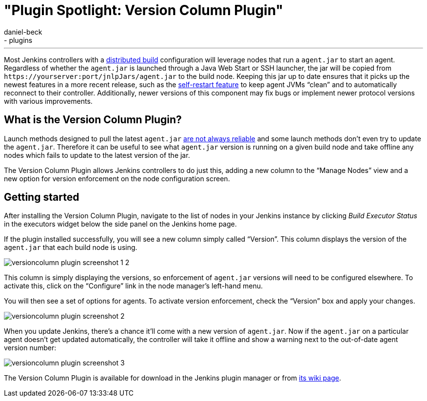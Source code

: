 = "Plugin Spotlight: Version Column Plugin"
:nodeid: 620
:created: 1441069108
:tags:
  - general
  - plugins
:author: daniel-beck
---
Most Jenkins controllers with a https://wiki.jenkins.io/display/JENKINS/Distributed+builds[distributed build] configuration will leverage nodes that run a `agent.jar` to start an agent. Regardless of whether the `agent.jar` is launched through a Java Web Start or SSH launcher, the jar will be copied from `++https://yourserver:port/jnlpJars/agent.jar++` to the build node. Keeping this jar up to date ensures that it picks up the newest features in a more recent release, such as the https://jenkins-ci.org/content/your-java-web-start-slaves-will-be-always-clean[self-restart feature] to keep agent JVMs "`clean`" and to automatically reconnect to their controller. Additionally, newer versions of this component may fix bugs or implement newer protocol versions with various improvements.

== What is the Version Column Plugin?

Launch methods designed to pull the latest `agent.jar` https://issues.jenkins.io/browse/JENKINS-16490[are not always reliable] and some launch methods don't even try to update the `agent.jar`. Therefore it can be useful to see what `agent.jar` version is running on a given build node and take offline any nodes which fails to update to the latest version of the jar.

The Version Column Plugin allows Jenkins controllers to do just this, adding a new column to the "`Manage Nodes`" view and a new option for version enforcement on the node configuration screen.

== Getting started

After installing the Version Column Plugin, navigate to the list of nodes in your Jenkins instance by clicking _Build Executor Status_ in the executors widget below the side panel on the Jenkins home page.

If the plugin installed successfully, you will see a new column simply called "`Version`". This column displays the version of the `agent.jar` that each build node is using.

image::/sites/default/files/images/versioncolumn-plugin-screenshot-1-2.png[]

This column is simply displaying the versions, so enforcement of `agent.jar` versions will need to be configured elsewhere. To activate this, click on the "`Configure`" link in the node manager's left-hand menu.

You will then see a set of options for agents. To activate version enforcement, check the "`Version`" box and apply your changes.

image::/sites/default/files/images/versioncolumn-plugin-screenshot-2.png[]

When you update Jenkins, there's a chance it'll come with a new version of `agent.jar`. Now if the `agent.jar` on a particular agent doesn't get updated automatically, the controller will take it offline and show a warning next to the out-of-date agent version number:

image::/sites/default/files/images/versioncolumn-plugin-screenshot-3.png[]

The Version Column Plugin is available for download in the Jenkins plugin manager or from https://wiki.jenkins.io/display/JENKINS/VersionColumn+Plugin[its wiki page].
